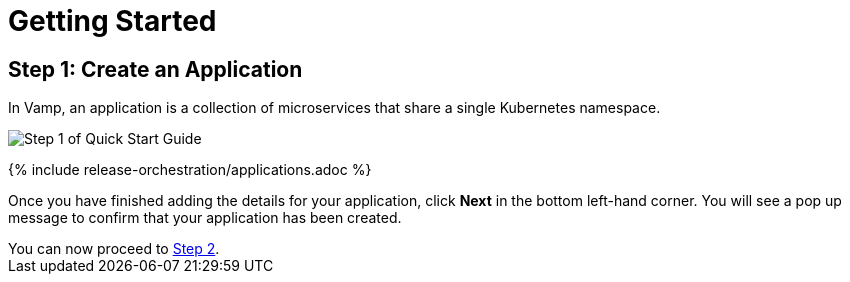 = Getting Started
:page-layout: classic-docs
:page-liquid:
:icons: font
:toc: macro

== Step 1: Create an Application

In Vamp, an application is a collection of microservices that share a single Kubernetes namespace.

image::quickstart-step1.png[Step 1 of Quick Start Guide]

{% include release-orchestration/applications.adoc %}

Once you have finished adding the details for your application, click **Next** in the bottom left-hand corner. You will see a pop up message to confirm that your application has been created.

[sidebar]
You can now proceed to <<step-2#,Step 2>>.